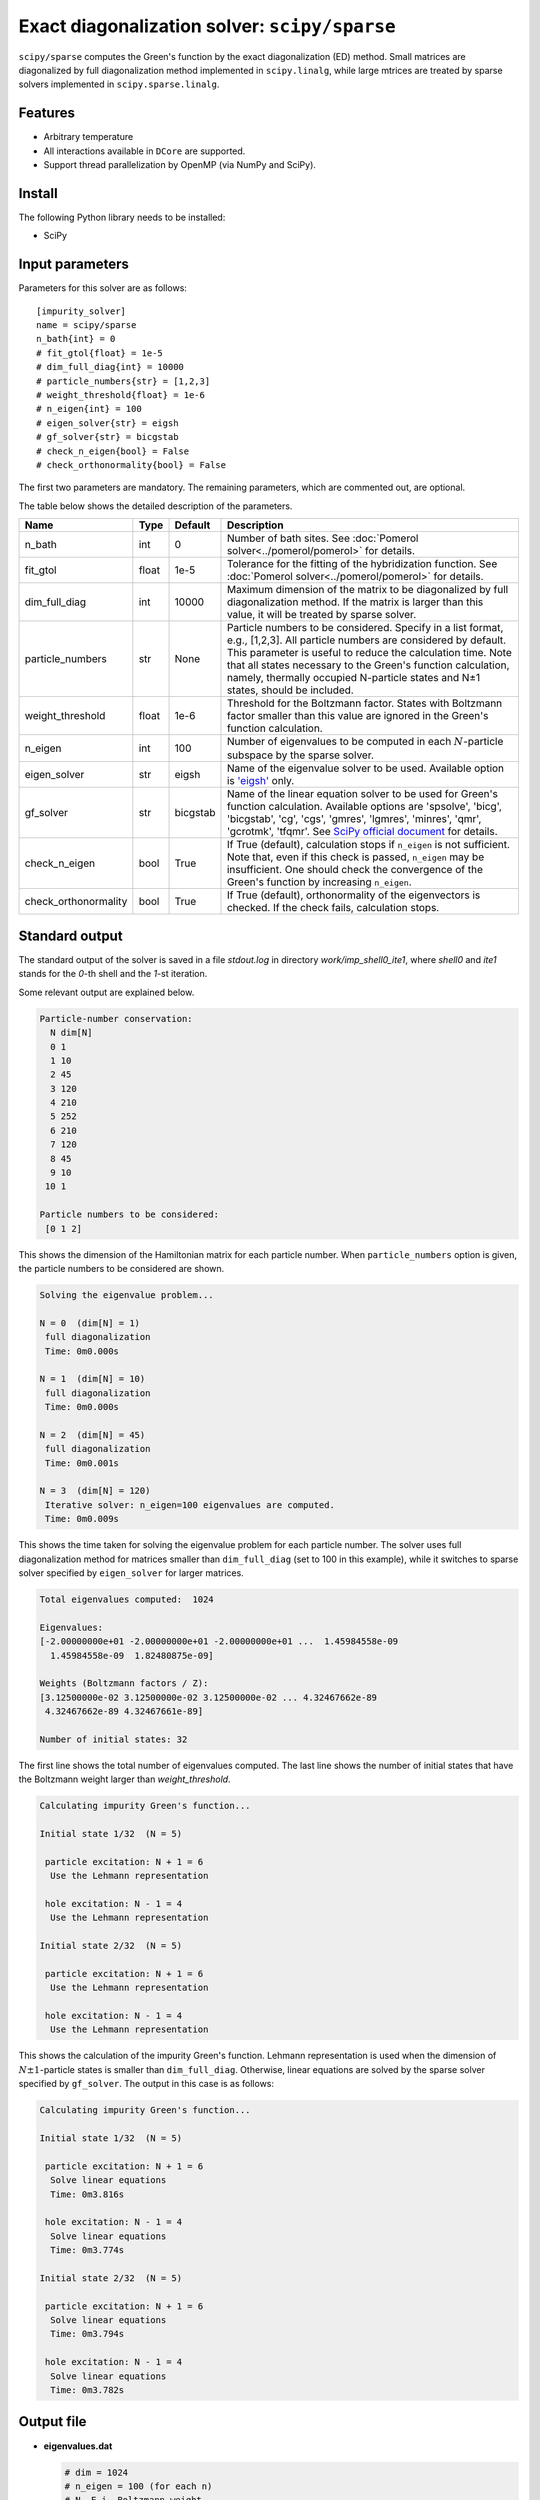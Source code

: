 Exact diagonalization solver: ``scipy/sparse``
==============================================

``scipy/sparse`` computes the Green's function by the exact diagonalization (ED) method. Small matrices are diagonalized by full diagonalization method implemented in ``scipy.linalg``, while large mtrices are treated by sparse solvers implemented in ``scipy.sparse.linalg``.

Features
--------

- Arbitrary temperature

- All interactions available in ``DCore`` are supported.

- Support thread parallelization by OpenMP (via NumPy and SciPy).

Install
-------

The following Python library needs to be installed:

- SciPy

Input parameters
----------------

Parameters for this solver are as follows:

::

    [impurity_solver]
    name = scipy/sparse
    n_bath{int} = 0
    # fit_gtol{float} = 1e-5
    # dim_full_diag{int} = 10000
    # particle_numbers{str} = [1,2,3]
    # weight_threshold{float} = 1e-6
    # n_eigen{int} = 100
    # eigen_solver{str} = eigsh
    # gf_solver{str} = bicgstab
    # check_n_eigen{bool} = False
    # check_orthonormality{bool} = False

The first two parameters are mandatory. The remaining parameters, which are commented out, are optional.

The table below shows the detailed description of the parameters.

.. csv-table::
    :header: "Name", "Type", "Default", "Description"

    "n_bath", "int", "0", "Number of bath sites. See :doc:`Pomerol solver<../pomerol/pomerol>` for details."
    "fit_gtol", "float", "1e-5", "Tolerance for the fitting of the hybridization function. See :doc:`Pomerol solver<../pomerol/pomerol>` for details."
    "dim_full_diag", "int", "10000", "Maximum dimension of the matrix to be diagonalized by full diagonalization method. If the matrix is larger than this value, it will be treated by sparse solver."
    "particle_numbers", "str", "None", "Particle numbers to be considered. Specify in a list format, e.g., [1,2,3]. All particle numbers are considered by default. This parameter is useful to reduce the calculation time. Note that all states necessary to the Green's function calculation, namely, thermally occupied N-particle states and N±1 states, should be included."
    "weight_threshold", "float", "1e-6", "Threshold for the Boltzmann factor. States with Boltzmann factor smaller than this value are ignored in the Green's function calculation."
    "n_eigen", "int", "100", "Number of eigenvalues to be computed in each :math:`N`-particle subspace by the sparse solver."
    "eigen_solver", "str", "eigsh", "Name of the eigenvalue solver to be used. Available option is `'eigsh' <https://docs.scipy.org/doc/scipy/reference/generated/scipy.sparse.linalg.eigsh.html#scipy.sparse.linalg.eigsh>`_ only."
    "gf_solver", "str", "bicgstab", "Name of the linear equation solver to be used for Green's function calculation. Available options are 'spsolve', 'bicg', 'bicgstab', 'cg', 'cgs', 'gmres', 'lgmres', 'minres', 'qmr', 'gcrotmk', 'tfqmr'. See `SciPy official document <https://docs.scipy.org/doc/scipy/reference/sparse.linalg.html#solving-linear-problems>`_ for details."
    "check_n_eigen", "bool", "True", "If True (default), calculation stops if ``n_eigen`` is not sufficient. Note that, even if this check is passed, ``n_eigen`` may be insufficient. One should check the convergence of the Green's function by increasing ``n_eigen``."
    "check_orthonormality", "bool", "True", "If True (default), orthonormality of the eigenvectors is checked. If the check fails, calculation stops."

Standard output
----------------

The standard output of the solver is saved in a file `stdout.log` in directory `work/imp_shell0_ite1`, where `shell0` and `ite1` stands for the `0`-th shell and the `1`-st iteration.

Some relevant output are explained below.

.. code-block:: text

    Particle-number conservation:
      N dim[N]
      0 1
      1 10
      2 45
      3 120
      4 210
      5 252
      6 210
      7 120
      8 45
      9 10
     10 1

    Particle numbers to be considered:
     [0 1 2]

This shows the dimension of the Hamiltonian matrix for each particle number. When ``particle_numbers`` option is given, the particle numbers to be considered are shown.

.. code-block:: text

    Solving the eigenvalue problem...

    N = 0  (dim[N] = 1)
     full diagonalization
     Time: 0m0.000s

    N = 1  (dim[N] = 10)
     full diagonalization
     Time: 0m0.000s

    N = 2  (dim[N] = 45)
     full diagonalization
     Time: 0m0.001s

    N = 3  (dim[N] = 120)
     Iterative solver: n_eigen=100 eigenvalues are computed.
     Time: 0m0.009s

This shows the time taken for solving the eigenvalue problem for each particle number. The solver uses full diagonalization method for matrices smaller than ``dim_full_diag`` (set to 100 in this example), while it switches to sparse solver specified by ``eigen_solver`` for larger matrices.

.. code-block:: text

    Total eigenvalues computed:  1024

    Eigenvalues:
    [-2.00000000e+01 -2.00000000e+01 -2.00000000e+01 ...  1.45984558e-09
      1.45984558e-09  1.82480875e-09]

    Weights (Boltzmann factors / Z):
    [3.12500000e-02 3.12500000e-02 3.12500000e-02 ... 4.32467662e-89
     4.32467662e-89 4.32467661e-89]

    Number of initial states: 32

The first line shows the total number of eigenvalues computed. The last line shows the number of initial states that have the Boltzmann weight larger than `weight_threshold`.

.. code-block:: text

    Calculating impurity Green's function...

    Initial state 1/32  (N = 5)

     particle excitation: N + 1 = 6
      Use the Lehmann representation

     hole excitation: N - 1 = 4
      Use the Lehmann representation

    Initial state 2/32  (N = 5)

     particle excitation: N + 1 = 6
      Use the Lehmann representation

     hole excitation: N - 1 = 4
      Use the Lehmann representation

This shows the calculation of the impurity Green's function. Lehmann representation is used when the dimension of :math:`N \pm 1`-particle states is smaller than ``dim_full_diag``. Otherwise, linear equations are solved by the sparse solver specified by ``gf_solver``. The output in this case is as follows:

.. code-block:: text

    Calculating impurity Green's function...

    Initial state 1/32  (N = 5)

     particle excitation: N + 1 = 6
      Solve linear equations
      Time: 0m3.816s

     hole excitation: N - 1 = 4
      Solve linear equations
      Time: 0m3.774s

    Initial state 2/32  (N = 5)

     particle excitation: N + 1 = 6
      Solve linear equations
      Time: 0m3.794s

     hole excitation: N - 1 = 4
      Solve linear equations
      Time: 0m3.782s

Output file
-----------

- **eigenvalues.dat**

  .. code-block:: text

    # dim = 1024
    # n_eigen = 100 (for each n)
    # N  E_i  Boltzmann_weight
    5  -2.00000000e+01  3.12500e-02
    5  -2.00000000e+01  3.12500e-02
    5  -2.00000000e+01  3.12500e-02
    5  -2.00000000e+01  3.12500e-02
    5  -2.00000000e+01  3.12500e-02
    5  -2.00000000e+01  3.12500e-02
    5  -2.00000000e+01  3.12500e-02

  This file contains the eigenvalues computed and the corresponding Boltzmann weights in ascending order. The numbers from left to right show the particle number, the eigen-energy, and the Boltzmann weight.


Benchmark
---------

to be updated.

